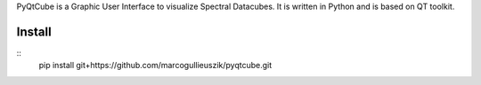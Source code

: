 PyQtCube is a Graphic User Interface to visualize Spectral Datacubes. 
It is written in Python and is based on QT toolkit.

Install
============

::
   pip install git+https://github.com/marcogullieuszik/pyqtcube.git

